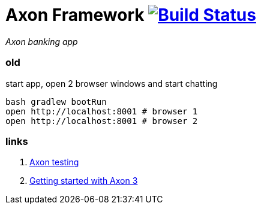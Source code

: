 = Axon Framework image:https://travis-ci.org/daggerok/spring-examples.svg?branch=master["Build Status", link="https://travis-ci.org/daggerok/spring-examples"]

//tag::content[]

_Axon banking app_

=== old

.start app, open 2 browser windows and start chatting
[source,bash]
----
bash gradlew bootRun
open http://localhost:8001 # browser 1
open http://localhost:8001 # browser 2
----

=== links

. link:http://www.axonframework.org/docs/1.2/testing.html[Axon testing]
. link:https://www.youtube.com/watch?v=s2zH7BsqtAk&feature=youtu.be[Getting started with Axon 3]

//end::content02[]
